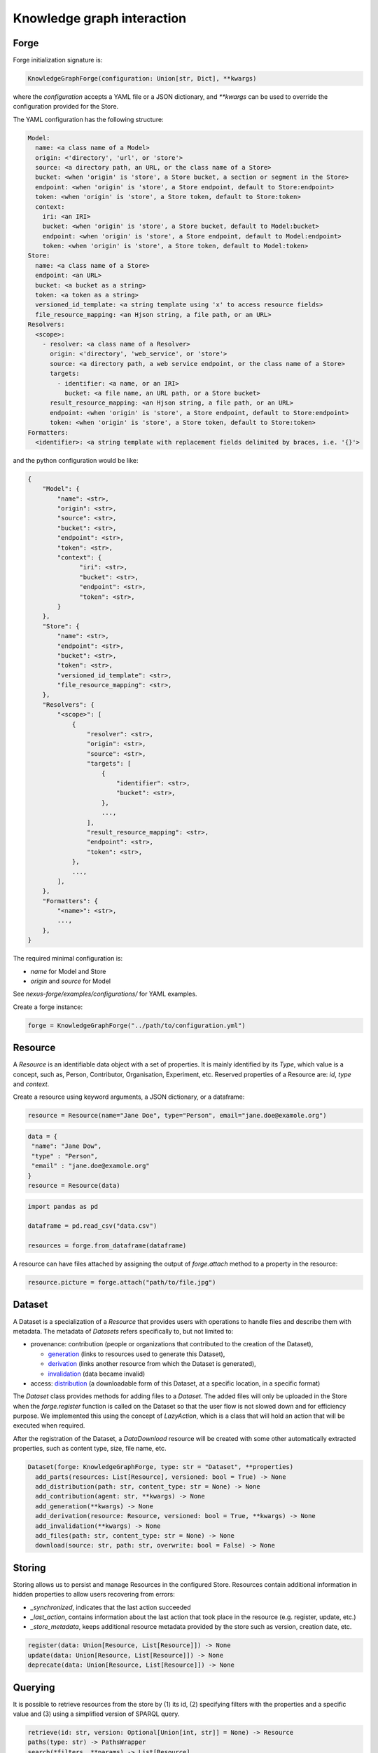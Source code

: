 Knowledge graph interaction
===========================

Forge
-----

Forge initialization signature is:

.. code-block:: python

   KnowledgeGraphForge(configuration: Union[str, Dict], **kwargs)

where the `configuration` accepts a YAML file or a JSON dictionary, and `**kwargs` can
be used to override the configuration provided for the Store.

The YAML configuration has the following structure:

.. code-block:: yaml

   Model:
     name: <a class name of a Model>
     origin: <'directory', 'url', or 'store'>
     source: <a directory path, an URL, or the class name of a Store>
     bucket: <when 'origin' is 'store', a Store bucket, a section or segment in the Store>
     endpoint: <when 'origin' is 'store', a Store endpoint, default to Store:endpoint>
     token: <when 'origin' is 'store', a Store token, default to Store:token>
     context:
       iri: <an IRI>
       bucket: <when 'origin' is 'store', a Store bucket, default to Model:bucket>
       endpoint: <when 'origin' is 'store', a Store endpoint, default to Model:endpoint>
       token: <when 'origin' is 'store', a Store token, default to Model:token>
   Store:
     name: <a class name of a Store>
     endpoint: <an URL>
     bucket: <a bucket as a string>
     token: <a token as a string>
     versioned_id_template: <a string template using 'x' to access resource fields>
     file_resource_mapping: <an Hjson string, a file path, or an URL>
   Resolvers:
     <scope>:
       - resolver: <a class name of a Resolver>
         origin: <'directory', 'web_service', or 'store'>
         source: <a directory path, a web service endpoint, or the class name of a Store>
         targets:
           - identifier: <a name, or an IRI>
             bucket: <a file name, an URL path, or a Store bucket>
         result_resource_mapping: <an Hjson string, a file path, or an URL>
         endpoint: <when 'origin' is 'store', a Store endpoint, default to Store:endpoint>
         token: <when 'origin' is 'store', a Store token, default to Store:token>
   Formatters:
     <identifier>: <a string template with replacement fields delimited by braces, i.e. '{}'>

and the python configuration would be like:

.. code-block:: python

   {
       "Model": {
           "name": <str>,
           "origin": <str>,
           "source": <str>,
           "bucket": <str>,
           "endpoint": <str>,
           "token": <str>,
           "context": {
                 "iri": <str>,
                 "bucket": <str>,
                 "endpoint": <str>,
                 "token": <str>,
           }
       },
       "Store": {
           "name": <str>,
           "endpoint": <str>,
           "bucket": <str>,
           "token": <str>,
           "versioned_id_template": <str>,
           "file_resource_mapping": <str>,
       },
       "Resolvers": {
           "<scope>": [
               {
                   "resolver": <str>,
                   "origin": <str>,
                   "source": <str>,
                   "targets": [
                       {
                           "identifier": <str>,
                           "bucket": <str>,
                       },
                       ...,
                   ],
                   "result_resource_mapping": <str>,
                   "endpoint": <str>,
                   "token": <str>,
               },
               ...,
           ],
       },
       "Formatters": {
           "<name>": <str>,
           ...,
       },
   }

The required minimal configuration is:

* `name` for Model and Store
* `origin` and `source` for Model

See `nexus-forge/examples/configurations/` for YAML examples.

Create a forge instance:

.. code-block:: python

   forge = KnowledgeGraphForge("../path/to/configuration.yml")

Resource
--------

A *Resource* is an identifiable data object with a set of properties. It is mainly identified by its *Type*,
which value is a concept, such as, Person, Contributor, Organisation, Experiment, etc. Reserved properties of a
Resource are: `id`, `type` and `context`.

Create a resource using keyword arguments, a JSON dictionary, or a dataframe:

.. code-block:: python

   resource = Resource(name="Jane Doe", type="Person", email="jane.doe@examole.org")

.. code-block:: python

   data = {
    "name": "Jane Dow",
    "type" : "Person",
    "email" : "jane.doe@examole.org"
   }
   resource = Resource(data)

.. code-block:: python

   import pandas as pd

   dataframe = pd.read_csv("data.csv")

   resources = forge.from_dataframe(dataframe)

A resource can have files attached by assigning the output of `forge.attach` method to a property in the resource:

.. code-block:: python

   resource.picture = forge.attach("path/to/file.jpg")

Dataset
-------

A Dataset is a specialization of a `Resource` that provides users with operations to handle files
and describe them with metadata. The metadata of `Datasets` refers specifically to, but not limited to:

* provenance: contribution (people or organizations that contributed to the creation of the Dataset),

  * `generation <https://www.w3.org/TR/prov-o/#Generation>`__ (links to resources used to generate this Dataset),
  * `derivation <https://www.w3.org/TR/prov-o/#Derivation>`__ (links another resource from which the Dataset is generated),
  * `invalidation <https://www.w3.org/TR/prov-o/#Invalidation>`__ (data became invalid)

* access: `distribution <https://schema.org/distribution>`__ (a downloadable form of this Dataset, at a specific location, in a specific format)

The `Dataset` class provides methods for adding files to a `Dataset`.
The added files will only be uploaded in the Store when the `forge.register` function is
called on the Dataset so that the user flow is not slowed down and for efficiency purpose. We implemented this using
the concept of `LazyAction`, which is a class that will hold an action that will be executed when required.

After the registration of the Dataset, a `DataDownload` resource will be created with some other automatically
extracted properties, such as  content type, size, file name, etc.

.. code-block:: python

   Dataset(forge: KnowledgeGraphForge, type: str = "Dataset", **properties)
     add_parts(resources: List[Resource], versioned: bool = True) -> None
     add_distribution(path: str, content_type: str = None) -> None
     add_contribution(agent: str, **kwargs) -> None
     add_generation(**kwargs) -> None
     add_derivation(resource: Resource, versioned: bool = True, **kwargs) -> None
     add_invalidation(**kwargs) -> None
     add_files(path: str, content_type: str = None) -> None
     download(source: str, path: str, overwrite: bool = False) -> None

Storing
-------

Storing allows us to persist and manage Resources in the configured Store. Resources contain additional
information in hidden properties to allow users recovering from errors:

* `_synchronized`, indicates that the last action succeeded
* `_last_action`, contains information about the last action that took place in the resource (e.g. register, update, etc.)
* `_store_metadata`, keeps additional resource metadata provided by the store such as version, creation date, etc.

.. code-block:: python

   register(data: Union[Resource, List[Resource]]) -> None
   update(data: Union[Resource, List[Resource]]) -> None
   deprecate(data: Union[Resource, List[Resource]]) -> None

Querying
--------

It is possible to retrieve resources from the store by (1) its id, (2) specifying filters with
the properties and a specific value and (3) using a simplified version of SPARQL query.

.. code-block:: python

   retrieve(id: str, version: Optional[Union[int, str]] = None) -> Resource
   paths(type: str) -> PathsWrapper
   search(*filters, **params) -> List[Resource]
   sparql(query: str) -> List[Resource]
   download(data: Union[Resource, List[Resource]], follow: str, path: str, overwrite: bool = False) -> None

Versioning
----------

The user can create versions of Resources, if the Store supports this feature.

.. code-block:: python

   tag(data: Union[Resource, List[Resource]], value: str) -> None
   freeze(data: Union[Resource, List[Resource]]) -> None

Converting
----------

To use Resources with other libraries such as pandas, different data conversion functions are available.

.. code-block:: python

   as_json(data: Union[Resource, List[Resource]], expanded: bool = False, store_metadata: bool = False) -> Union[Dict, List[Dict]]
   as_jsonld(data: Union[Resource, List[Resource]], compacted: bool = True, store_metadata: bool = False) -> Union[Dict, List[Dict]]
   as_triples(data: Union[Resource, List[Resource]], store_metadata: bool = False) -> List[Tuple[str, str, str]]
   as_dataframe(data: List[Resource], na: Union[Any, List[Any]] = [None], nesting: str = ".", expanded: bool = False, store_metadata: bool = False) -> DataFrame
   from_json(data: Union[Dict, List[Dict]], na: Union[Any, List[Any]] = None) -> Union[Resource, List[Resource]]
   from_jsonld(data: Union[Dict, List[Dict]]) -> Union[Resource, List[Resource]]
   from_triples(data: List[Tuple[str, str, str]]) -> Union[Resource, List[Resource]]
   from_dataframe(data: DataFrame, na: Union[Any, List[Any]] = np.nan, nesting: str = ".") -> Union[Resource, List[Resource]]

Formatting
----------

A preconfigured set of string formats can be provided to ensure the consistency of data.

.. code-block:: python

   format(what: str, *args) -> str

Resolving
---------

Resolvers are helpers to find commonly used resources that one may want to link to. For instance, one could have a set of pre-defined identifiers of Authors, and to make several references to the same Authors, a resolver can be used.

.. code-block:: python

   resolve(text: str, scope: Optional[str] = None, resolver: Optional[str] = None, target: Optional[str] = None, type: Optional[str] = None, strategy: ResolvingStrategy = ResolvingStrategy.BEST_MATCH) -> Optional[Union[Resource, List[Resource]]]

Reshaping
---------

Reshaping allows trimming Resources by a specific set of properties.

.. code-block:: python

   reshape(data: Union[Resource, List[Resource]], keep: List[str], versioned: bool = False) -> Union[Resource, List[Resource]]

Modeling
--------

To create *Resources*, the user can make use of Modeling functions. The user can explore
predefined *Types* and the properties that describe them via *Templates*. *Templates* can be used
to create resources with the specified properties. Resources that
are created using a template can be validated.

.. code-block:: python

   context() -> Optional[Dict]
   prefixes(pretty: bool = True) -> Optional[Dict[str, str]]
   types(pretty: bool = True) -> Optional[List[str]]
   template(type: str, only_required: bool = False) -> None
   validate(data: Union[Resource, List[Resource]]) -> None

Mapping
-------

Mappings are pre-defined configuration files that encode the logic on how to transform a specific
data source into Resources that follow a template of a targeted *Type*.
For instance, when different versions of the same dataset is regularly integrated, one can make
use of Mappers to specify how the coming data is going to be integrated using the corresponding
typed *Resource*.

.. code-block:: python

   sources(pretty: bool = True) -> Optional[List[str]]
   mappings(source: str, pretty: bool = True) -> Optional[Dict[str, List[str]]]
   mapping(entity: str, source: str, type: Callable = DictionaryMapping) -> Mapping
   map(data: Any, mapping: Union[Mapping, List[Mapping]], mapper: Callable = DictionaryMapper, na: Union[Any, List[Any]] = None) -> Union[Resource, List[Resource]]
